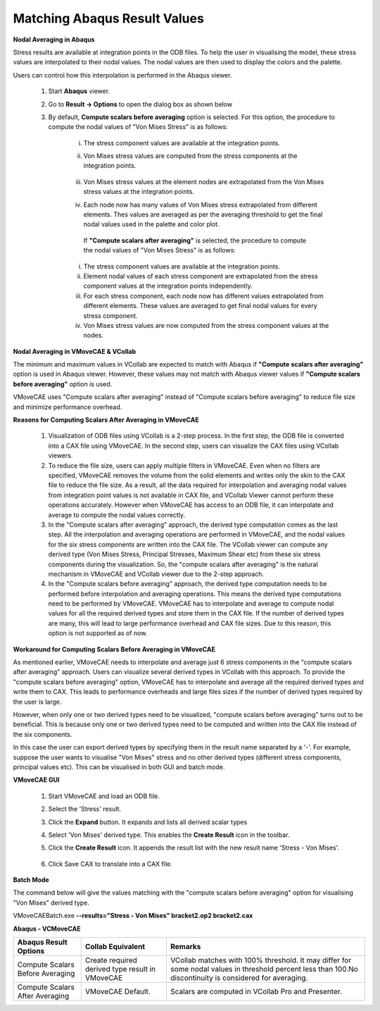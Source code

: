 Matching Abaqus Result Values
=================================

**Nodal Averaging in Abaqus**

Stress results are available at integration points in the ODB files.  To help the user in visualising the model,  these stress values are interpolated to their nodal values.  The nodal values are then used to display the colors and the palette.

Users can control how this interpolation is performed in the Abaqus viewer.

  #. Start **Abaqus** viewer. 

  #. Go to **Result -> Options** to open the dialog box as shown below

  #. By default, **Compute scalars before averaging** option is selected.  For this option, the procedure to 
     compute the nodal values of "Von Mises Stress" is as follows:

      i. The stress component values are available at the integration points.

      ii. Von Mises stress values are computed from the stress components at the integration points.

             |Abaqus_Result_Values| 

      iii. Von Mises stress values at the element nodes are extrapolated from the Von Mises stress 
           values at the integration points.

      iv. Each node now has many values of Von Mises stress extrapolated from different elements. 
          Thes values are averaged as per the averaging threshold to get the final nodal values used in the 
          palette and color plot.

       If **"Compute scalars after averaging"** is selected,  the procedure to compute the nodal values of "Von 
       Mises Stress" is as follows:


      i. The stress component values are available at the integration points.

      ii. Element nodal values of each stress component are extrapolated from the stress component values at the integration points independently.

      iii. For each stress component, each node now has different values extrapolated from different elements.  These values are averaged to get final nodal values for every stress component.

      iv. Von Mises stress values are now computed from the stress component values at the nodes.

**Nodal Averaging in VMoveCAE & VCollab**

The minimum and maximum values in VCollab are expected to match with Abaqus if **"Compute scalars after averaging"** option is used in Abaqus viewer.  However, these values may not match with Abaqus viewer values if **"Compute scalars before averaging"** option is used.

VMoveCAE uses "Compute scalars after averaging" instead of "Compute scalars before averaging" to reduce file size and minimize performance overhead. 

**Reasons for Computing Scalars After Averaging in VMoveCAE**

  #. Visualization of ODB files using VCollab is a 2-step process.  In the first step, the ODB file is converted into a CAX file using VMoveCAE.  In the second step, users can visualize the CAX files using VCollab viewers.

  #. To reduce the file size, users can apply multiple filters in VMoveCAE.  Even when no filters are specified, VMoveCAE removes the volume from the solid elements and writes only the skin to the CAX file to reduce the file size.  As a result, all the data required for interpolation and averaging nodal values from integration point values is not available in CAX file, and VCollab Viewer cannot perform these operations accurately.  However when VMoveCAE has access to an ODB file, it can interpolate and average to compute the nodal values correctly.

  #. In the "Compute scalars after averaging" approach, the derived type computation comes as the last step.  All the interpolation and averaging operations are performed in VMoveCAE, and the nodal values for the six stress components are written into the CAX file.  The VCollab viewer can compute any derived type (Von Mises Stress, Principal Stresses, Maximum Shear etc) from these six stress components during the visualization.  So, the "compute scalars after averaging" is the natural mechanism in VMoveCAE and VCollab viewer due to the 2-step approach.

  #. In the "Compute scalars before averaging" approach, the derived type computation needs to be performed before interpolation and averaging operations.  This means the derived type computations need to be performed by VMoveCAE.  VMoveCAE has to interpolate and average to compute nodal values for all the required derived types and store them in the CAX file.  If the number of derived types are many, this will lead to large performance overhead and CAX file sizes.  Due to this reason, this option is not supported as of now.

**Workaround  for Computing Scalars Before Averaging in VMoveCAE**

As mentioned earlier, VMoveCAE needs to interpolate and average just 6 stress components in the "compute scalars after averaging" approach. Users can visualize several derived types in VCollab with this approach.  To provide the "compute scalars before averaging" option, VMoveCAE has to interpolate and average all the required derived types and write them to CAX.  This leads to performance overheads and large files sizes if the number of derived types required by the user is large.  

However, when only one or two derived types need to be visualized, "compute scalars before averaging" turns out to be beneficial. This is because only one or two derived types need to be computed and written into the CAX file instead of the six components. 

In this case  the user can export derived types by specifying them in the result name separated by a '-'. For example, suppose the user wants to visualise "Von Mises" stress and no other derived types (different stress components, principal values etc).  This can be visualised in both GUI and batch mode.


**VMoveCAE GUI**

  #. Start VMoveCAE and load an ODB file.

  #. Select the 'Stress' result.

  #. Click the **Expand** button. It expands and lists all derived scalar types

  #. Select 'Von Mises' derived type. This enables the **Create Result** icon in the toolbar.

  #. Click the **Create Result** icon. It appends the result list with the new result name 'Stress - Von Mises'.

                |Abaqus_Result_Value_CreateResult|

  #. Click Save CAX to translate into a CAX file.

**Batch Mode**

The command below will give the values matching with the "compute scalars before averaging" option for visualising "Von Mises" derived type. 

VMoveCAEBatch.exe **--results="Stress - Von Mises" bracket2.op2 bracket2.cax**

**Abaqus - VCMoveCAE**

===================================   ====================================  ============================
 **Abaqus Result Options**               **Collab Equivalent**                  **Remarks** 
===================================   ====================================  ============================
Compute Scalars Before Averaging       Create required derived type          VCollab matches with 100% 
                                       result in VMoveCAE                    threshold. It may differ for 
                                                                             some nodal values in threshold 
                                                                             percent less than 100.No 
                                                                             discontinuity is considered for 
                                                                             averaging.

Compute Scalars After Averaging         VMoveCAE Default.                    Scalars are computed in VCollab 
                                                                             Pro and Presenter.

                                       
===================================   ====================================  ============================


.. |Abaqus_Result_Values| image:: images/Matching_Abaqus_Result_Values.png
.. |Abaqus_Result_Value_CreateResult| image:: images/Matching_Abaqus_Result_Value_CreateResult.png                                                                               
